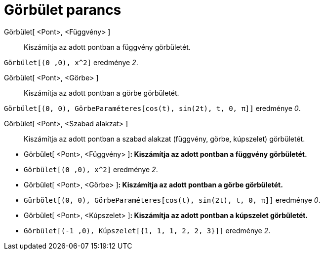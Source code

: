 = Görbület parancs
:page-en: commands/Curvature
ifdef::env-github[:imagesdir: /hu/modules/ROOT/assets/images]

Görbület[ <Pont>, <Függvény> ]::
  Kiszámítja az adott pontban a függvény görbületét.

[EXAMPLE]
====

`++Görbület[(0 ,0), x^2]++` eredménye _2_.

====

Görbület[ <Pont>, <Görbe> ]::
  Kiszámítja az adott pontban a görbe görbületét.

[EXAMPLE]
====

`++Görbület[(0, 0), GörbeParaméteres[cos(t), sin(2t), t, 0, π]]++` eredménye _0_.

====

Görbület[ <Pont>, <Szabad alakzat> ]::
  Kiszámítja az adott pontban a szabad alakzat (függvény, görbe, kúpszelet) görbületét.

[EXAMPLE]
====

* Görbület[ <Pont>, <Függvény> ]*: Kiszámítja az adott pontban a függvény görbületét.*
* `++Görbület[(0 ,0), x^2]++` eredménye _2_.
* Görbület[ <Pont>, <Görbe> ]*: Kiszámítja az adott pontban a görbe görbületét.*
* `++Gürbölet[(0, 0), GörbeParaméteres[cos(t), sin(2t), t, 0, π]]++` eredménye _0_.
* Görbület[ <Pont>, <Kúpszelet> ]*: Kiszámítja az adott pontban a kúpszelet görbületét.*
* `++Görbület[(-1 ,0), Kúpszelet[{1, 1, 1, 2, 2, 3}]]++` eredménye _2_.

====
